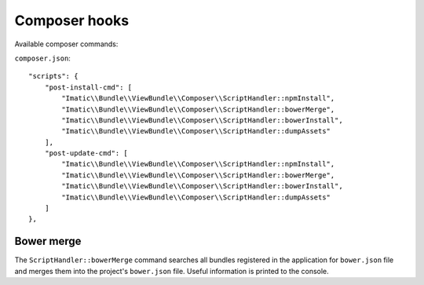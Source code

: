 Composer hooks
==============

Available composer commands:

``composer.json``::

    "scripts": {
        "post-install-cmd": [
            "Imatic\\Bundle\\ViewBundle\\Composer\\ScriptHandler::npmInstall",
            "Imatic\\Bundle\\ViewBundle\\Composer\\ScriptHandler::bowerMerge",
            "Imatic\\Bundle\\ViewBundle\\Composer\\ScriptHandler::bowerInstall",
            "Imatic\\Bundle\\ViewBundle\\Composer\\ScriptHandler::dumpAssets"
        ],
        "post-update-cmd": [
            "Imatic\\Bundle\\ViewBundle\\Composer\\ScriptHandler::npmInstall",
            "Imatic\\Bundle\\ViewBundle\\Composer\\ScriptHandler::bowerMerge",
            "Imatic\\Bundle\\ViewBundle\\Composer\\ScriptHandler::bowerInstall",
            "Imatic\\Bundle\\ViewBundle\\Composer\\ScriptHandler::dumpAssets"
        ]
    },


Bower merge
-----------

The ``ScriptHandler::bowerMerge`` command searches all bundles registered
in the application for ``bower.json`` file and merges them into the project's
``bower.json`` file. Useful information is printed to the console.
